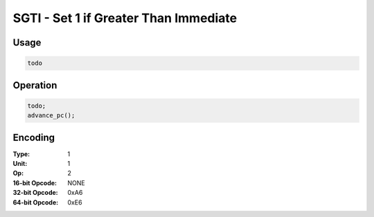 SGTI - Set 1 if Greater Than Immediate
======================================

Usage
-----

.. code-block:: asm

   todo

Operation
---------

.. code-block:: c

   todo;
   advance_pc();

Encoding
--------

:Type: 1
:Unit: 1
:Op: 2

:16-bit Opcode: NONE
:32-bit Opcode: 0xA6
:64-bit Opcode: 0xE6


.. raw:: latex

    \clearpage

